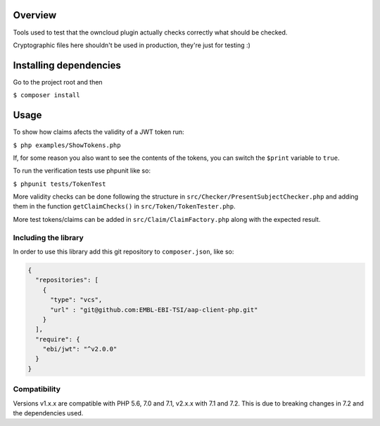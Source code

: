 .. image:: https://travis-ci.org/EMBL-EBI-TSI/aap-client-php.svg?branch=master
    :target: https://travis-ci.org/EMBL-EBI-TSI/aap-client-php

Overview
########

Tools used to test that the owncloud plugin actually checks correctly what should be checked.

Cryptographic files here shouldn't be used in production, they're just for testing :)

Installing dependencies
#######################

Go to the project root and then

``$ composer install``

Usage
#####

To show how claims afects the validity of a JWT token run:

``$ php examples/ShowTokens.php``

If, for some reason you also want to see the contents of the tokens, you can switch the ``$print`` variable to ``true``.

To run the verification tests use phpunit like so:

``$ phpunit tests/TokenTest``

More validity checks can be done following the structure in ``src/Checker/PresentSubjectChecker.php`` and adding them in the function ``getClaimChecks()`` in ``src/Token/TokenTester.php``.

More test tokens/claims can be added in ``src/Claim/ClaimFactory.php`` along with the expected result.

Including the library
^^^^^^^^^^^^^^^^^^^^^
In order to use this library add this git repository to ``composer.json``, like so:

.. code:: json

 {
   "repositories": [
     {
       "type": "vcs",
       "url" : "git@github.com:EMBL-EBI-TSI/aap-client-php.git"
     }
   ],
   "require": {
     "ebi/jwt": "^v2.0.0"
   }
 }


Compatibility
^^^^^^^^^^^^^
Versions v1.x.x are compatible with PHP 5.6, 7.0 and 7.1, v2.x.x with 7.1 and 7.2.
This is due to breaking changes in 7.2 and the dependencies used.
